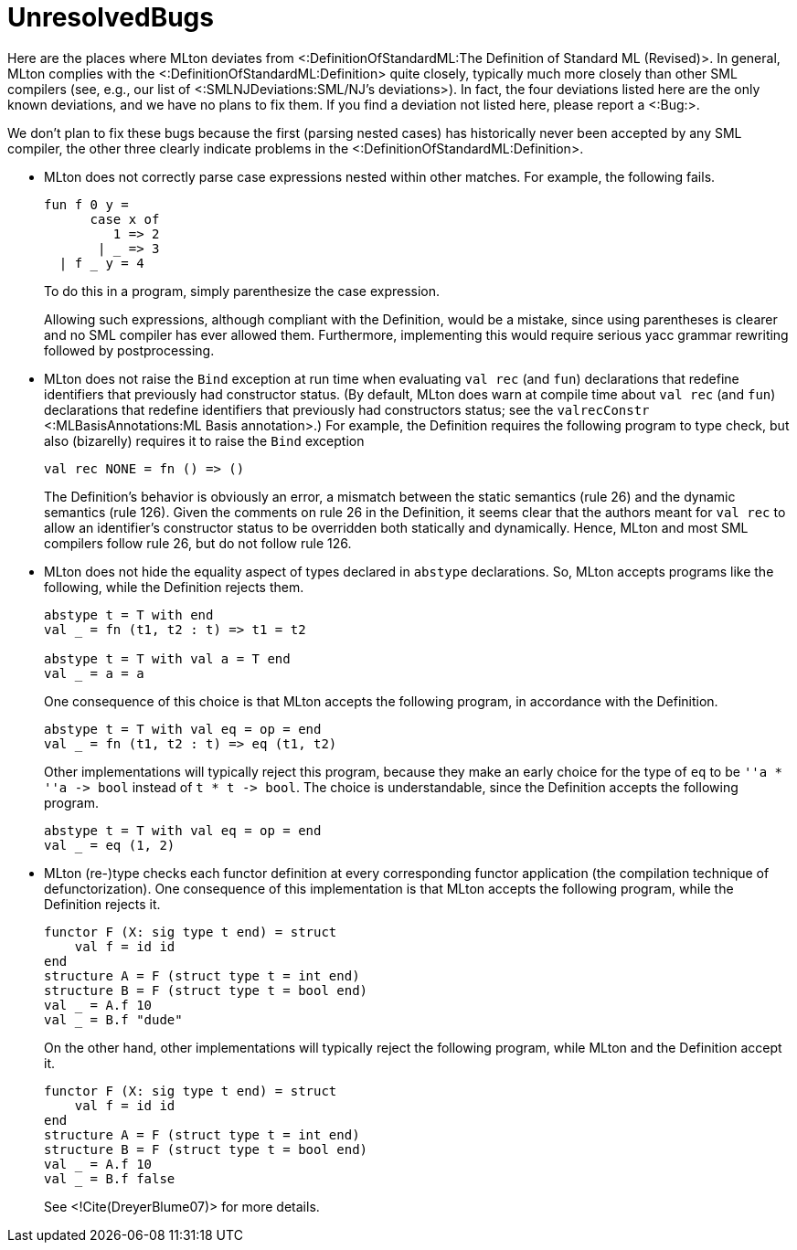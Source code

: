 UnresolvedBugs
==============

Here are the places where MLton deviates from
<:DefinitionOfStandardML:The Definition of Standard ML (Revised)>.  In
general, MLton complies with the <:DefinitionOfStandardML:Definition>
quite closely, typically much more closely than other SML compilers
(see, e.g., our list of <:SMLNJDeviations:SML/NJ's deviations>).  In
fact, the four deviations listed here are the only known deviations,
and we have no plans to fix them.  If you find a deviation not listed
here, please report a <:Bug:>.

We don't plan to fix these bugs because the first (parsing nested
cases) has historically never been accepted by any SML compiler, the
other three clearly indicate problems in the
<:DefinitionOfStandardML:Definition>.

 * MLton does not correctly parse case expressions nested within other
matches. For example, the following fails.
+
[source,sml]
----
fun f 0 y =
      case x of
         1 => 2
       | _ => 3
  | f _ y = 4
----
+
To do this in a program, simply parenthesize the case expression.
+
Allowing such expressions, although compliant with the Definition,
would be a mistake, since using parentheses is clearer and no SML
compiler has ever allowed them.  Furthermore, implementing this would
require serious yacc grammar rewriting followed by postprocessing.

 * MLton does not raise the `Bind` exception at run time when
evaluating `val rec` (and `fun`) declarations that redefine
identifiers that previously had constructor status.  (By default,
MLton does warn at compile time about `val rec` (and `fun`)
declarations that redefine identifiers that previously had
constructors status; see the `valrecConstr` <:MLBasisAnnotations:ML
Basis annotation>.)  For example, the Definition requires the
following program to type check, but also (bizarelly) requires it to
raise the `Bind` exception
+
[source,sml]
----
val rec NONE = fn () => ()
----
+
The Definition's behavior is obviously an error, a mismatch between
the static semantics (rule 26) and the dynamic semantics (rule 126).
Given the comments on rule 26 in the Definition, it seems clear that
the authors meant for `val rec` to allow an identifier's constructor
status to be overridden both statically and dynamically.  Hence, MLton
and most SML compilers follow rule 26, but do not follow rule 126.

* MLton does not hide the equality aspect of types declared in
`abstype` declarations. So, MLton accepts programs like the following,
while the Definition rejects them.
+
[source,sml]
----
abstype t = T with end
val _ = fn (t1, t2 : t) => t1 = t2

abstype t = T with val a = T end
val _ = a = a
----
+
One consequence of this choice is that MLton accepts the following
program, in accordance with the Definition.
+
[source,sml]
----
abstype t = T with val eq = op = end
val _ = fn (t1, t2 : t) => eq (t1, t2)
----
+
Other implementations will typically reject this program, because they
make an early choice for the type of `eq` to be `''a * ''a -> bool`
instead of `t * t -> bool`.  The choice is understandable, since the
Definition accepts the following program.
+
[source,sml]
----
abstype t = T with val eq = op = end
val _ = eq (1, 2)
----
+

* MLton (re-)type checks each functor definition at every
corresponding functor application (the compilation technique of
defunctorization).  One consequence of this implementation is that
MLton accepts the following program, while the Definition rejects
it.
+
[source,sml]
----
functor F (X: sig type t end) = struct
    val f = id id
end
structure A = F (struct type t = int end)
structure B = F (struct type t = bool end)
val _ = A.f 10
val _ = B.f "dude"
----
+
On the other hand, other implementations will typically reject the
following program, while MLton and the Definition accept it.
+
[source,sml]
----
functor F (X: sig type t end) = struct
    val f = id id
end
structure A = F (struct type t = int end)
structure B = F (struct type t = bool end)
val _ = A.f 10
val _ = B.f false
----
+
See <!Cite(DreyerBlume07)> for more details.

